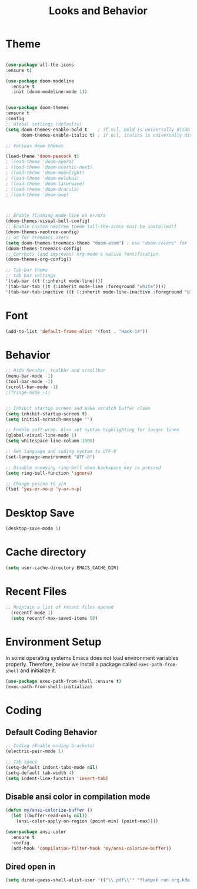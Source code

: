 #+TITLE: Looks and Behavior
* Theme
#+BEGIN_SRC emacs-lisp

  (use-package all-the-icons
  :ensure t)

  (use-package doom-modeline
    :ensure t
    :init (doom-modeline-mode 1))


  (use-package doom-themes
  :ensure t
  :config
  ;; Global settings (defaults)
  (setq doom-themes-enable-bold t    ; if nil, bold is universally disabled
        doom-themes-enable-italic t) ; if nil, italics is universally disabled

  ;; Various doom themes

  (load-theme 'doom-peacock t)
  ; (load-theme 'doom-opera)
  ; (load-theme 'doom-oceanic-next)
  ; (load-theme 'doom-moonlight)
  ; (load-theme 'doom-molokai)
  ; (load-theme 'doom-laserwave)
  ; (load-theme 'doom-dracula)
  ; (load-theme 'doom-one)



  ;; Enable flashing mode-line on errors
  (doom-themes-visual-bell-config)
  ;; Enable custom neotree theme (all-the-icons must be installed!)
  (doom-themes-neotree-config)
  ;; or for treemacs users
  (setq doom-themes-treemacs-theme "doom-atom") ; use "doom-colors" for less minimal icon theme
  (doom-themes-treemacs-config)
  ;; Corrects (and improves) org-mode's native fontification.
  (doom-themes-org-config))

  ;; Tab-bar theme
  ;; tab bar settings
  '(tab-bar ((t (:inherit mode-line))))
  '(tab-bar-tab ((t (:inherit mode-line :foreground "white"))))
  '(tab-bar-tab-inactive ((t (:inherit mode-line-inactive :foreground "black"))))

#+END_SRC
* Font
#+BEGIN_SRC emacs-lisp
  (add-to-list 'default-frame-alist '(font . "Hack-14"))
#+END_SRC

* Behavior
#+BEGIN_SRC emacs-lisp
  ;; Hide Menubar, toolbar and scrollbar
  (menu-bar-mode -1)
  (tool-bar-mode -1)
  (scroll-bar-mode -1)
  ;(fringe-mode -1)


  ;; Inhibit startup screen and make scratch buffer clean
  (setq inhibit-startup-screen t)
  (setq initial-scratch-message "")

  ;; Enable soft-wrap. Also set syntax highlighting for longer lines
  (global-visual-line-mode 1)
  (setq whitespace-line-column 1000) 

  ;; Set language and coding system to UTF-8
  (set-language-environment "UTF-8")

  ;; Disable annoying ring-bell when backspace key is pressed
  (setq ring-bell-function 'ignore)

  ;; Change yes/no to y/n
  (fset 'yes-or-no-p 'y-or-n-p)
#+END_SRC

* Desktop Save
#+BEGIN_SRC emacs-lisp
(desktop-save-mode 1)
#+END_SRC

* Cache directory
#+BEGIN_SRC emacs-lisp
(setq user-cache-directory EMACS_CACHE_DIR)
#+END_SRC

* Recent Files

#+BEGIN_SRC emacs-lisp
;; Maintain a list of recent files opened
  (recentf-mode 1)
  (setq recentf-max-saved-items 50)
#+END_SRC

* Environment Setup
In some operating systems Emacs does not load environment variables properly. Therefore, below we install a package called ~exec-path-from-shell~ and initialize it.
#+BEGIN_SRC emacs-lisp
  (use-package exec-path-from-shell :ensure t)
  (exec-path-from-shell-initialize)
#+END_SRC

* Coding
** Default Coding Behavior
#+BEGIN_SRC emacs-lisp
  ;; Coding (Enable ending brackets)
  (electric-pair-mode 1)

  ;; Tab space
  (setq-default indent-tabs-mode nil)
  (setq-default tab-width 4)
  (setq indent-line-function 'insert-tab)
#+END_SRC

** Disable ansi color in compilation mode
#+BEGIN_SRC emacs-lisp
  (defun my/ansi-colorize-buffer ()
    (let ((buffer-read-only nil))
      (ansi-color-apply-on-region (point-min) (point-max))))

  (use-package ansi-color
    :ensure t
    :config
    (add-hook 'compilation-filter-hook 'my/ansi-colorize-buffer))
#+END_SRC

** Dired open in
#+BEGIN_SRC emacs-lisp
  (setq dired-guess-shell-alist-user '(("\\.pdf\\'" "flatpak run org.kde.okular")))
#+END_SRC
